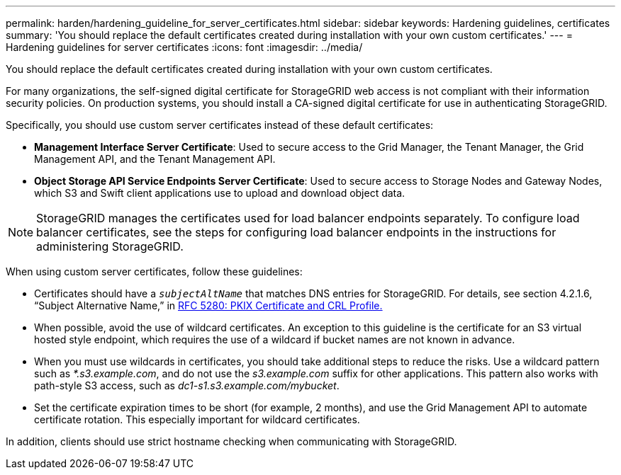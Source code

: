 ---
permalink: harden/hardening_guideline_for_server_certificates.html
sidebar: sidebar
keywords: Hardening guidelines, certificates
summary: 'You should replace the default certificates created during installation with your own custom certificates.'
---
= Hardening guidelines for server certificates
:icons: font
:imagesdir: ../media/

[.lead]
You should replace the default certificates created during installation with your own custom certificates.

For many organizations, the self-signed digital certificate for StorageGRID web access is not compliant with their information security policies. On production systems, you should install a CA-signed digital certificate for use in authenticating StorageGRID.

Specifically, you should use custom server certificates instead of these default certificates:

* *Management Interface Server Certificate*: Used to secure access to the Grid Manager, the Tenant Manager, the Grid Management API, and the Tenant Management API.
* *Object Storage API Service Endpoints Server Certificate*: Used to secure access to Storage Nodes and Gateway Nodes, which S3 and Swift client applications use to upload and download object data.

NOTE: StorageGRID manages the certificates used for load balancer endpoints separately. To configure load balancer certificates, see the steps for configuring load balancer endpoints in the instructions for administering StorageGRID.

When using custom server certificates, follow these guidelines:

* Certificates should have a `_subjectAltName_` that matches DNS entries for StorageGRID. For details, see section 4.2.1.6, "`Subject Alternative Name,`" in https://tools.ietf.org/html/rfc5280#section-4.2.1.6[RFC 5280: PKIX Certificate and CRL Profile.]
* When possible, avoid the use of wildcard certificates. An exception to this guideline is the certificate for an S3 virtual hosted style endpoint, which requires the use of a wildcard if bucket names are not known in advance.
* When you must use wildcards in certificates, you should take additional steps to reduce the risks. Use a wildcard pattern such as _*.s3.example.com_, and do not use the _s3.example.com_ suffix for other applications. This pattern also works with path-style S3 access, such as _dc1-s1.s3.example.com/mybucket_.
* Set the certificate expiration times to be short (for example, 2 months), and use the Grid Management API to automate certificate rotation. This especially important for wildcard certificates.

In addition, clients should use strict hostname checking when communicating with StorageGRID.
